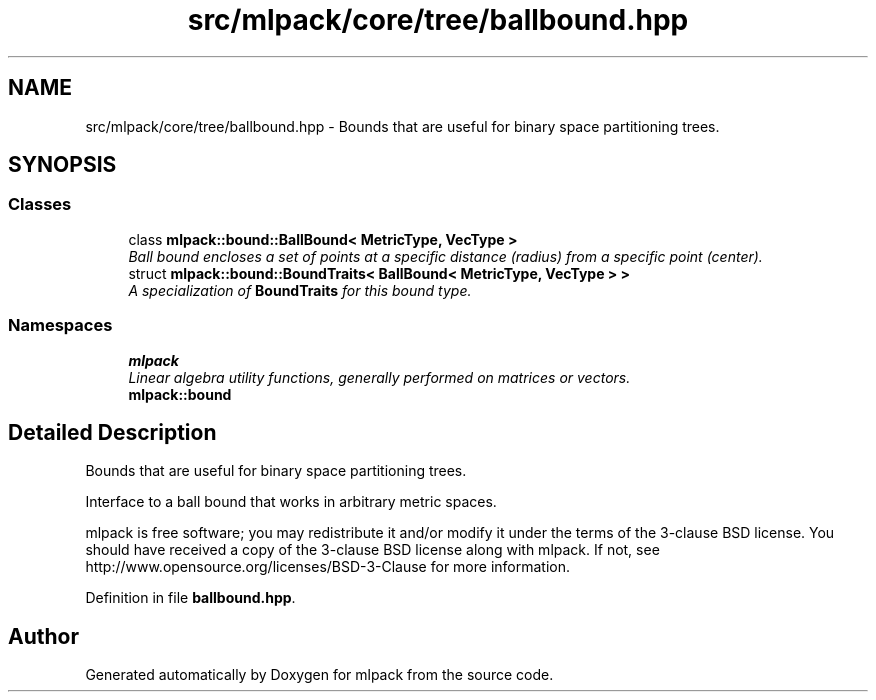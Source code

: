 .TH "src/mlpack/core/tree/ballbound.hpp" 3 "Sat Mar 25 2017" "Version master" "mlpack" \" -*- nroff -*-
.ad l
.nh
.SH NAME
src/mlpack/core/tree/ballbound.hpp \- Bounds that are useful for binary space partitioning trees\&.  

.SH SYNOPSIS
.br
.PP
.SS "Classes"

.in +1c
.ti -1c
.RI "class \fBmlpack::bound::BallBound< MetricType, VecType >\fP"
.br
.RI "\fIBall bound encloses a set of points at a specific distance (radius) from a specific point (center)\&. \fP"
.ti -1c
.RI "struct \fBmlpack::bound::BoundTraits< BallBound< MetricType, VecType > >\fP"
.br
.RI "\fIA specialization of \fBBoundTraits\fP for this bound type\&. \fP"
.in -1c
.SS "Namespaces"

.in +1c
.ti -1c
.RI " \fBmlpack\fP"
.br
.RI "\fILinear algebra utility functions, generally performed on matrices or vectors\&. \fP"
.ti -1c
.RI " \fBmlpack::bound\fP"
.br
.in -1c
.SH "Detailed Description"
.PP 
Bounds that are useful for binary space partitioning trees\&. 

Interface to a ball bound that works in arbitrary metric spaces\&.
.PP
mlpack is free software; you may redistribute it and/or modify it under the terms of the 3-clause BSD license\&. You should have received a copy of the 3-clause BSD license along with mlpack\&. If not, see http://www.opensource.org/licenses/BSD-3-Clause for more information\&. 
.PP
Definition in file \fBballbound\&.hpp\fP\&.
.SH "Author"
.PP 
Generated automatically by Doxygen for mlpack from the source code\&.
